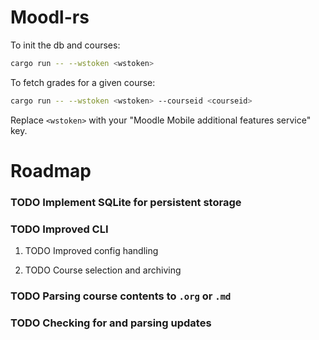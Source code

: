 * Moodl-rs



To init the db and courses:

#+begin_src sh
cargo run -- --wstoken <wstoken>
#+end_src

To fetch grades for a given course:

#+begin_src sh
cargo run -- --wstoken <wstoken> --courseid <courseid>
#+end_src

Replace ~<wstoken>~ with your "Moodle Mobile additional features service" key.


* Roadmap

*** TODO Implement SQLite for persistent storage

*** TODO Improved CLI

**** TODO Improved config handling

**** TODO Course selection and archiving

*** TODO Parsing course contents to ~.org~ or ~.md~

*** TODO Checking for and parsing updates
